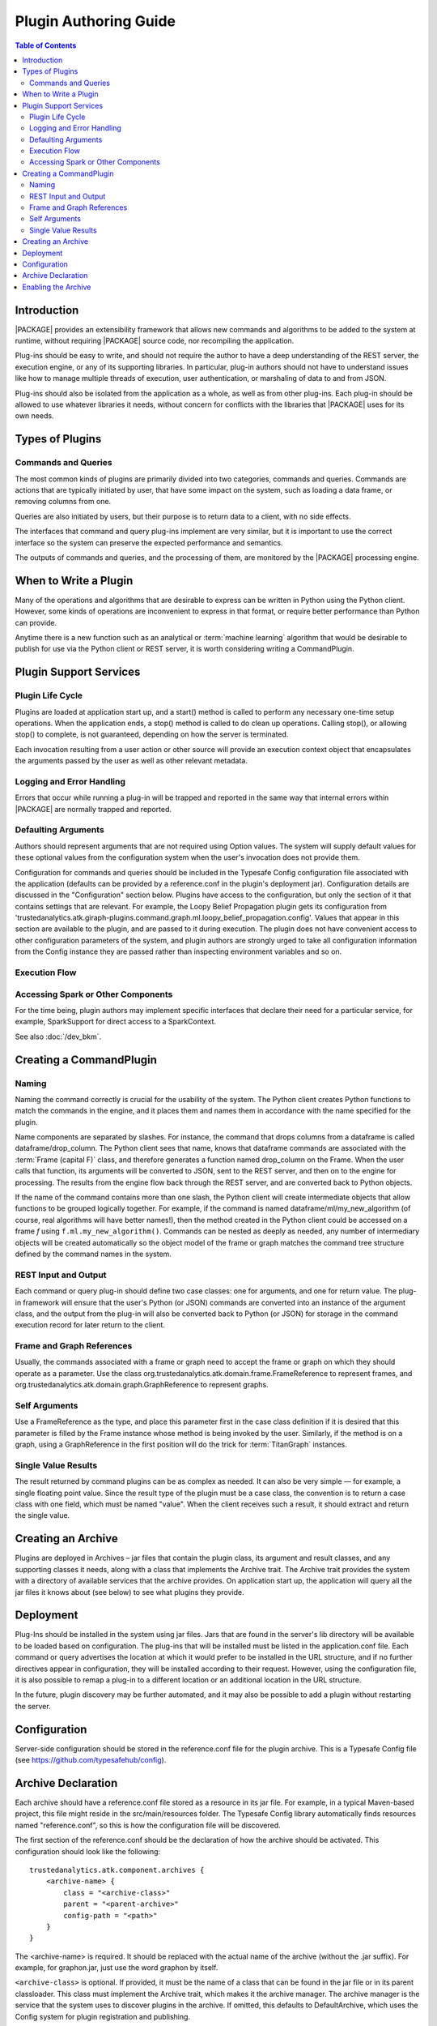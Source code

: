 .. _old_sections/dev_plug:

.. _dev_plug:

.. index::
    single: plugin
    single: extend
    single: develop
    single: enhance

======================
Plugin Authoring Guide
======================

.. contents:: Table of Contents
    :local:
    :backlinks: none

------------
Introduction
------------

|PACKAGE| provides an extensibility framework that allows new commands
and algorithms to be added to the system at runtime, without requiring |PACKAGE|
source code, nor recompiling the application.

Plug-ins should be easy to write, and should not require the author to have a
deep understanding of the REST server, the execution engine, or any of its
supporting libraries.
In particular, plug-in authors should not have to understand issues like how to
manage multiple threads of execution, user authentication, or marshaling of
data to and from JSON.

Plug-ins should also be isolated from the application as a whole, as well as
from other plug-ins.
Each plug-in should be allowed to use whatever libraries it needs, without
concern for conflicts with the libraries that |PACKAGE| uses for its own needs.

----------------
Types of Plugins
----------------

Commands and Queries
====================
The most common kinds of plugins are primarily divided into two categories,
commands and queries.
Commands are actions that are typically initiated by user, that have some
impact on the system, such as loading a data frame, or removing columns from
one.

Queries are also initiated by users, but their purpose is to return data to a
client, with no side effects.

The interfaces that command and query plug-ins implement are very similar, but
it is important to use the correct interface so the system can preserve the
expected performance and semantics.

The outputs of commands and queries, and the processing of them, are monitored
by the |PACKAGE| processing engine.

----------------------
When to Write a Plugin
----------------------

Many of the operations and algorithms that are desirable to express can be
written in Python using the Python client.
However, some kinds of operations are inconvenient to express in that format,
or require better performance than Python can provide.

Anytime there is a new function such as an analytical or
:term:`machine learning` algorithm that would be desirable to publish for use
via the Python client or REST server, it is worth considering writing a
CommandPlugin.

-----------------------
Plugin Support Services
-----------------------

Plugin Life Cycle
=================

Plugins are loaded at application start up, and a start() method is called to
perform any necessary one-time setup operations.
When the application ends, a stop() method is called to do clean up operations.
Calling stop(), or allowing stop() to complete, is not guaranteed, depending on
how the server is terminated.

Each invocation resulting from a user action or other source will provide an
execution context object that encapsulates the arguments
passed by the user as well as other relevant metadata.

Logging and Error Handling
==========================

Errors that occur while running a plug-in will be trapped and reported in the
same way that internal errors within |PACKAGE| are normally trapped and
reported.

Defaulting Arguments
====================

Authors should represent arguments that are not required using Option values.
The system will supply default values for these optional values from the
configuration system when the user's invocation does not provide them.

Configuration for commands and queries should be included in the Typesafe
Config configuration file associated with the application (defaults can be
provided by a reference.conf in the plugin's deployment jar).
Configuration details are discussed in the "Configuration" section below.
Plugins have access to the configuration, but only the section of it that
contains settings that are relevant.
For example, the Loopy Belief Propagation plugin gets its configuration from
'trustedanalytics.atk.giraph-plugins.command.graph.ml.loopy_belief_propagation.config'.
Values that appear in this section are available to the plugin, and are passed
to it during execution.
The plugin does not have convenient access to other configuration parameters of
the system, and plugin authors are strongly urged to take all configuration
information from the Config instance they are passed rather than inspecting
environment variables and so on.

Execution Flow
==============

.. image:: dev_plug_1.*
    :width: 80 %
    :align: center

Accessing Spark or Other Components
===================================

For the time being, plugin authors may implement specific interfaces that
declare their need for a particular service, for example,
SparkSupport for direct access to a SparkContext.

See also :doc:`/dev_bkm`.

------------------------
Creating a CommandPlugin
------------------------

Naming
======

Naming the command correctly is crucial for the usability of the system.
The Python client creates Python functions to match the commands in the engine,
and it places them and names them in accordance with the name specified for the
plugin.

Name components are separated by slashes.
For instance, the command that drops columns from a dataframe is called
dataframe/drop_column.
The Python client sees that name, knows that dataframe commands are associated
with the :term:`Frame (capital F)` class, and therefore generates a function
named drop_column on the Frame.
When the user calls that function, its arguments will be converted to JSON,
sent to the REST server, and then on to the engine for processing.
The results from the engine flow back through the REST server, and are
converted back to Python objects.

If the name of the command contains more than one slash, the Python client will
create intermediate objects that allow functions to be grouped logically
together.
For example, if the command is named dataframe/ml/my_new_algorithm (of course,
real algorithms will have better names!), then the method created in the Python
client could be accessed on a frame *f* using ``f.ml.my_new_algorithm()``.
Commands can be nested as deeply as needed, any number of intermediary objects
will be created automatically so the object model of the frame or graph matches
the command tree structure defined by the command names in the system.

REST Input and Output
=====================

Each command or query plug-in should define two case classes: one for
arguments, and one for return value.
The plug-in framework will ensure that the user's Python (or JSON) commands are
converted into an instance of the argument class, and the output from the
plug-in will also be converted back to Python (or JSON) for storage in the
command execution record for later return to the client.

Frame and Graph References
==========================

Usually, the commands associated with a frame or graph need to accept the frame
or graph on which they should operate as a parameter.
Use the class org.trustedanalytics.atk.domain.frame.FrameReference to represent
frames, and org.trustedanalytics.atk.domain.graph.GraphReference to represent
graphs.

Self Arguments
==============

Use a FrameReference as the type, and place this parameter first in the case
class definition if it is desired that this parameter is filled by the Frame
instance whose method is being invoked by the user.
Similarly, if the method is on a graph, using  a GraphReference in the first
position will do the trick for :term:`TitanGraph` instances.

Single Value Results
====================

The result returned by command plugins can be as complex as needed.
It can also be very simple — for example, a single floating point value.
Since the result type of the plugin must be a case class, the convention is to
return a case class with one field, which must be named "value".
When the client receives such a result, it should extract and return the single
value.

-------------------
Creating an Archive
-------------------

Plugins are deployed in Archives – jar files that contain the plugin class,
its argument and result classes, and any supporting classes it needs, along
with a class that implements the Archive trait.
The Archive trait provides the system with a directory of available services
that the archive provides.
On application start up, the application will query all the jar files it knows
about (see below) to see what plugins they provide.

----------
Deployment
----------

Plug-Ins should be installed in the system using jar files.
Jars that are found in the server's lib directory will be available to be
loaded based on configuration.
The plug-ins that will be installed must be listed in the application.conf
file.
Each command or query advertises the location at which it would prefer to be
installed in the URL structure, and if no further directives
appear in configuration, they will be installed according to their request.
However, using the configuration file, it is also possible to remap a plug-in
to a different location or an additional location in the URL structure.

In the future, plugin discovery may be further automated, and it may also be
possible to add a plugin without restarting the server.

-------------
Configuration
-------------

Server-side configuration should be stored in the reference.conf file for the
plugin archive.
This is a Typesafe Config file (see https://github.com/typesafehub/config).

-------------------
Archive Declaration
-------------------

Each archive should have a reference.conf file stored as a resource in its jar
file.
For example, in a typical Maven-based project, this file might reside in the
src/main/resources folder.
The Typesafe Config library automatically finds resources named
"reference.conf", so this is how the configuration file will be discovered.

The first section of the reference.conf should be the declaration of how the
archive should be activated.
This configuration should look like the following::

    trustedanalytics.atk.component.archives {
        <archive-name> {
            class = "<archive-class>"
            parent = "<parent-archive>"
            config-path = "<path>"
        }
    }

The <archive-name> is required.
It should be replaced with the actual name of the archive (without the .jar
suffix).
For example, for graphon.jar, just use the word graphon by itself.

``<archive-class>`` is optional.
If provided, it must be the name of a class that can be found in the jar file
or in its parent classloader.
This class must implement the Archive trait, which makes it the archive
manager.
The archive manager is the service that the system uses to discover plugins in
the archive.
If omitted, this defaults to DefaultArchive, which uses the Config system for
plugin registration and publishing.

``<parent>`` is also optional.
If provided, this archive is treated as dependent on whatever archive is
specified here.
For example, SparkCommand plugins should use "engine" for this entry, so
that they have access to the same version of Spark the engine is using, as well
as the SparkInvocation class.

``<config-path>`` is also optional.
It specifies the config path where the configuration for plugins for this
archive can be found.
If omitted, configuration is assumed to be included in the archive declaration
block.
It can be convenient to provide a vale for the config path because it leads to
less nested config files.

Here is a sample config file for an archive that provides a single plugin.
Note that it relies on the engine archive, and re-maps its configuration
to "trustedanalytics.graphon" rather than including the configuration in the
trustedanalytics.atk.component.archives.graphon section.

Also note the $-substitutions that allow configuration options from other
sections to be pulled in so they're available to the plugin.
::

    trustedanalytics.atk.component.archives {
        graphon {
            parent = "engine-core"
            config-path = "trustedanalytics.graphon"
        }
    }

    trustedanalytics.graphon {
        command {
            available = ["graphs.sampling.vertex_sample"]
            graphs {
                sampling {
                    vertex_sample {
                        class = "com.trustedanalytics.spark.graphon.sampling.VertexSample"
                        config {
                            titan = ${trustedanalytics.atk.engine.titan}
                        }
                    }
                }
            }
        }
    }

    #included so that conf file can be read during unit tests,
    #these will not be used when the application is actually running
    trustedanalytics.atk.engine {
        default-timeout = 30s
        titan {}
    }

--------------------
Enabling the Archive
--------------------

The command executor uses the config key
"trustedanalytics.atk.engine.plugin.command.archives" to determine which archives it
should check for command plugins.
This setting is built into the reference.conf that is embedded in the engine
archive (at the time of writing).
For your installation, you can control this list using the application.conf
file.

Once this setting has been updated, restart the server to activate the changes.

